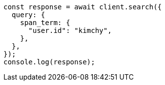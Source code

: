 // This file is autogenerated, DO NOT EDIT
// Use `node scripts/generate-docs-examples.js` to generate the docs examples

[source, js]
----
const response = await client.search({
  query: {
    span_term: {
      "user.id": "kimchy",
    },
  },
});
console.log(response);
----
